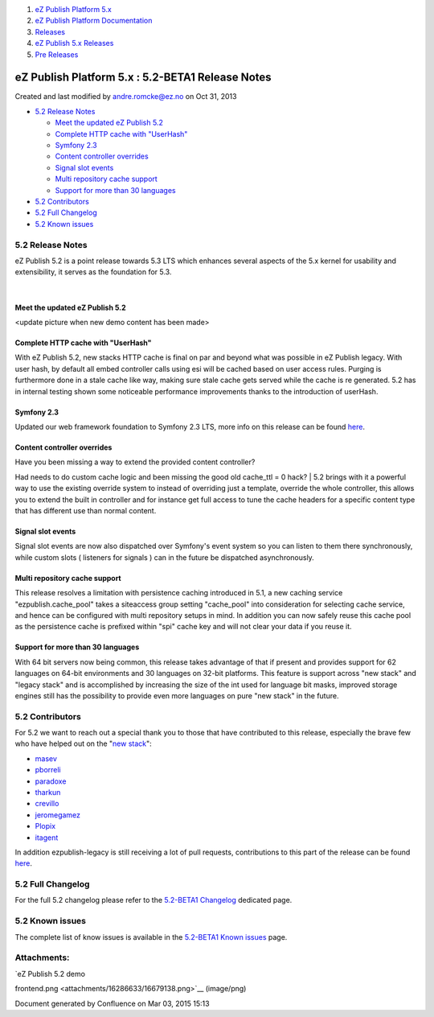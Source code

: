#. `eZ Publish Platform 5.x <index.html>`__
#. `eZ Publish Platform
   Documentation <eZ-Publish-Platform-Documentation_1114149.html>`__
#. `Releases <Releases_26674851.html>`__
#. `eZ Publish 5.x Releases <eZ-Publish-5.x-Releases_12781017.html>`__
#. `Pre Releases <Pre-Releases_16286284.html>`__

eZ Publish Platform 5.x : 5.2-BETA1 Release Notes
=================================================

Created and last modified by andre.romcke@ez.no on Oct 31, 2013

-  `5.2 Release Notes <#id-5.2-BETA1ReleaseNotes-5.2ReleaseNotes>`__

   -  `Meet the updated eZ Publish
      5.2 <#id-5.2-BETA1ReleaseNotes-MeettheupdatedeZPublish5.2>`__
   -  `Complete HTTP cache with
      "UserHash" <#id-5.2-BETA1ReleaseNotes-CompleteHTTPcachewith"UserHash">`__
   -  `Symfony 2.3 <#id-5.2-BETA1ReleaseNotes-Symfony2.3>`__
   -  `Content controller
      overrides <#id-5.2-BETA1ReleaseNotes-Contentcontrolleroverrides>`__
   -  `Signal slot
      events <#id-5.2-BETA1ReleaseNotes-Signalslotevents>`__
   -  `Multi repository
      cache support <#id-5.2-BETA1ReleaseNotes-Multirepositorycachesupport>`__
   -  `Support for more than 30
      languages <#id-5.2-BETA1ReleaseNotes-Supportformorethan30languages>`__

-  `5.2 Contributors <#id-5.2-BETA1ReleaseNotes-5.2Contributors>`__
-  `5.2 Full Changelog <#id-5.2-BETA1ReleaseNotes-5.2FullChangelog>`__
-  `5.2 Known issues <#id-5.2-BETA1ReleaseNotes-5.2Knownissues>`__

5.2 Release Notes
-----------------

eZ Publish 5.2 is a point release towards 5.3 LTS which enhances several
aspects of the 5.x kernel for usability and extensibility, it serves as
the foundation for 5.3.

| 

Meet the updated eZ Publish 5.2
~~~~~~~~~~~~~~~~~~~~~~~~~~~~~~~

|image0|

<update picture when new demo content has been made>

 

Complete HTTP cache with "UserHash"
~~~~~~~~~~~~~~~~~~~~~~~~~~~~~~~~~~~

With eZ Publish 5.2, new stacks HTTP cache is final on par and beyond
what was possible in eZ Publish legacy. With user hash, by default all
embed controller calls using esi will be cached based on user access
rules. Purging is furthermore done in a stale cache like way, making
sure stale cache gets served while the cache is re generated. 5.2 has in
internal testing shown some noticeable performance improvements thanks
to the introduction of userHash.

Symfony 2.3
~~~~~~~~~~~

Updated our web framework foundation to Symfony 2.3 LTS, more info on
this release can be found
`here <http://symfony.com/blog/symfony-2-3-0-the-first-lts-is-now-available>`__.

Content controller overrides
~~~~~~~~~~~~~~~~~~~~~~~~~~~~

| Have you been missing a way to extend the provided content controller?
Had needs to do custom cache logic and been missing the good old
cache\_ttl = 0 hack?
| 5.2 brings with it a powerful way to use the existing override system
to instead of overriding just a template, override the whole controller,
this allows you to extend the built in controller and for instance get
full access to tune the cache headers for a specific content type that
has different use than normal content.

Signal slot events
~~~~~~~~~~~~~~~~~~

Signal slot events are now also dispatched over Symfony's event system
so you can listen to them there synchronously, while custom slots (
listeners for signals ) can in the future be dispatched asynchronously. 

Multi repository cache support
~~~~~~~~~~~~~~~~~~~~~~~~~~~~~~

This release resolves a limitation with persistence caching introduced
in 5.1, a new caching service "ezpublish.cache\_pool" takes a siteaccess
group setting "cache\_pool" into consideration for selecting cache
service, and hence can be configured with multi repository setups in
mind. In addition you can now safely reuse this cache pool as the
persistence cache is prefixed within "spi" cache key and will not clear
your data if you reuse it.

Support for more than 30 languages
~~~~~~~~~~~~~~~~~~~~~~~~~~~~~~~~~~

With 64 bit servers now being common, this release takes advantage of
that if present and provides support for 62 languages on 64-bit
environments and 30 languages on 32-bit platforms. This feature is
support across "new stack" and "legacy stack" and is accomplished by
increasing the size of the int used for language bit masks, improved
storage engines still has the possibility to provide even more languages
on pure "new stack" in the future.

5.2 Contributors
----------------

For 5.2 we want to reach out a special thank you to those that have
contributed to this release, especially the brave few who have helped
out on the
"`new <https://github.com/ezsystems/ezpublish-kernel/graphs/contributors?from=2013-05-01&to=2013-09-30&type=c>`__
`stack <https://github.com/ezsystems/ezpublish-community/graphs/contributors?from=2013-05-01&to=2013-09-30&type=c>`__":

-  `masev <https://github.com/masev>`__
-  `pborreli <https://github.com/pborreli>`__
-  `paradoxe <https://github.com/paradoxe>`__
-  `tharkun <https://github.com/tharkun>`__
-  `crevillo <https://github.com/crevillo>`__
-  `jeromegamez <https://github.com/jeromegamez>`__
-  `Plopix <https://github.com/Plopix>`__
-  `itagent <https://github.com/itagent>`__

In addition ezpublish-legacy is still receiving a lot of pull requests,
contributions to this part of the release can be found
`here <https://github.com/ezsystems/ezpublish-legacy/graphs/contributors?from=2013-05-01&to=2013-09-30&type=c>`__.

5.2 Full Changelog
------------------

For the full 5.2 changelog please refer to the \ `5.2-BETA1
Changelog <5.2-alpha1-Changelog_13468286.html>`__ dedicated page.

5.2 Known issues
----------------

The complete list of know issues is available in the \ `5.2-BETA1 Known
issues <5.2-beta1-Known-issues_17105237.html>`__ page.

Attachments:
------------

| |image1| `eZ Publish 5.2 demo
frontend.png <attachments/16286633/16679138.png>`__ (image/png)

Document generated by Confluence on Mar 03, 2015 15:13

.. |image0| image:: attachments/16286633/16679138.png?effects=border-simple,shadow-kn
.. |image1| image:: images/icons/bullet_blue.gif
